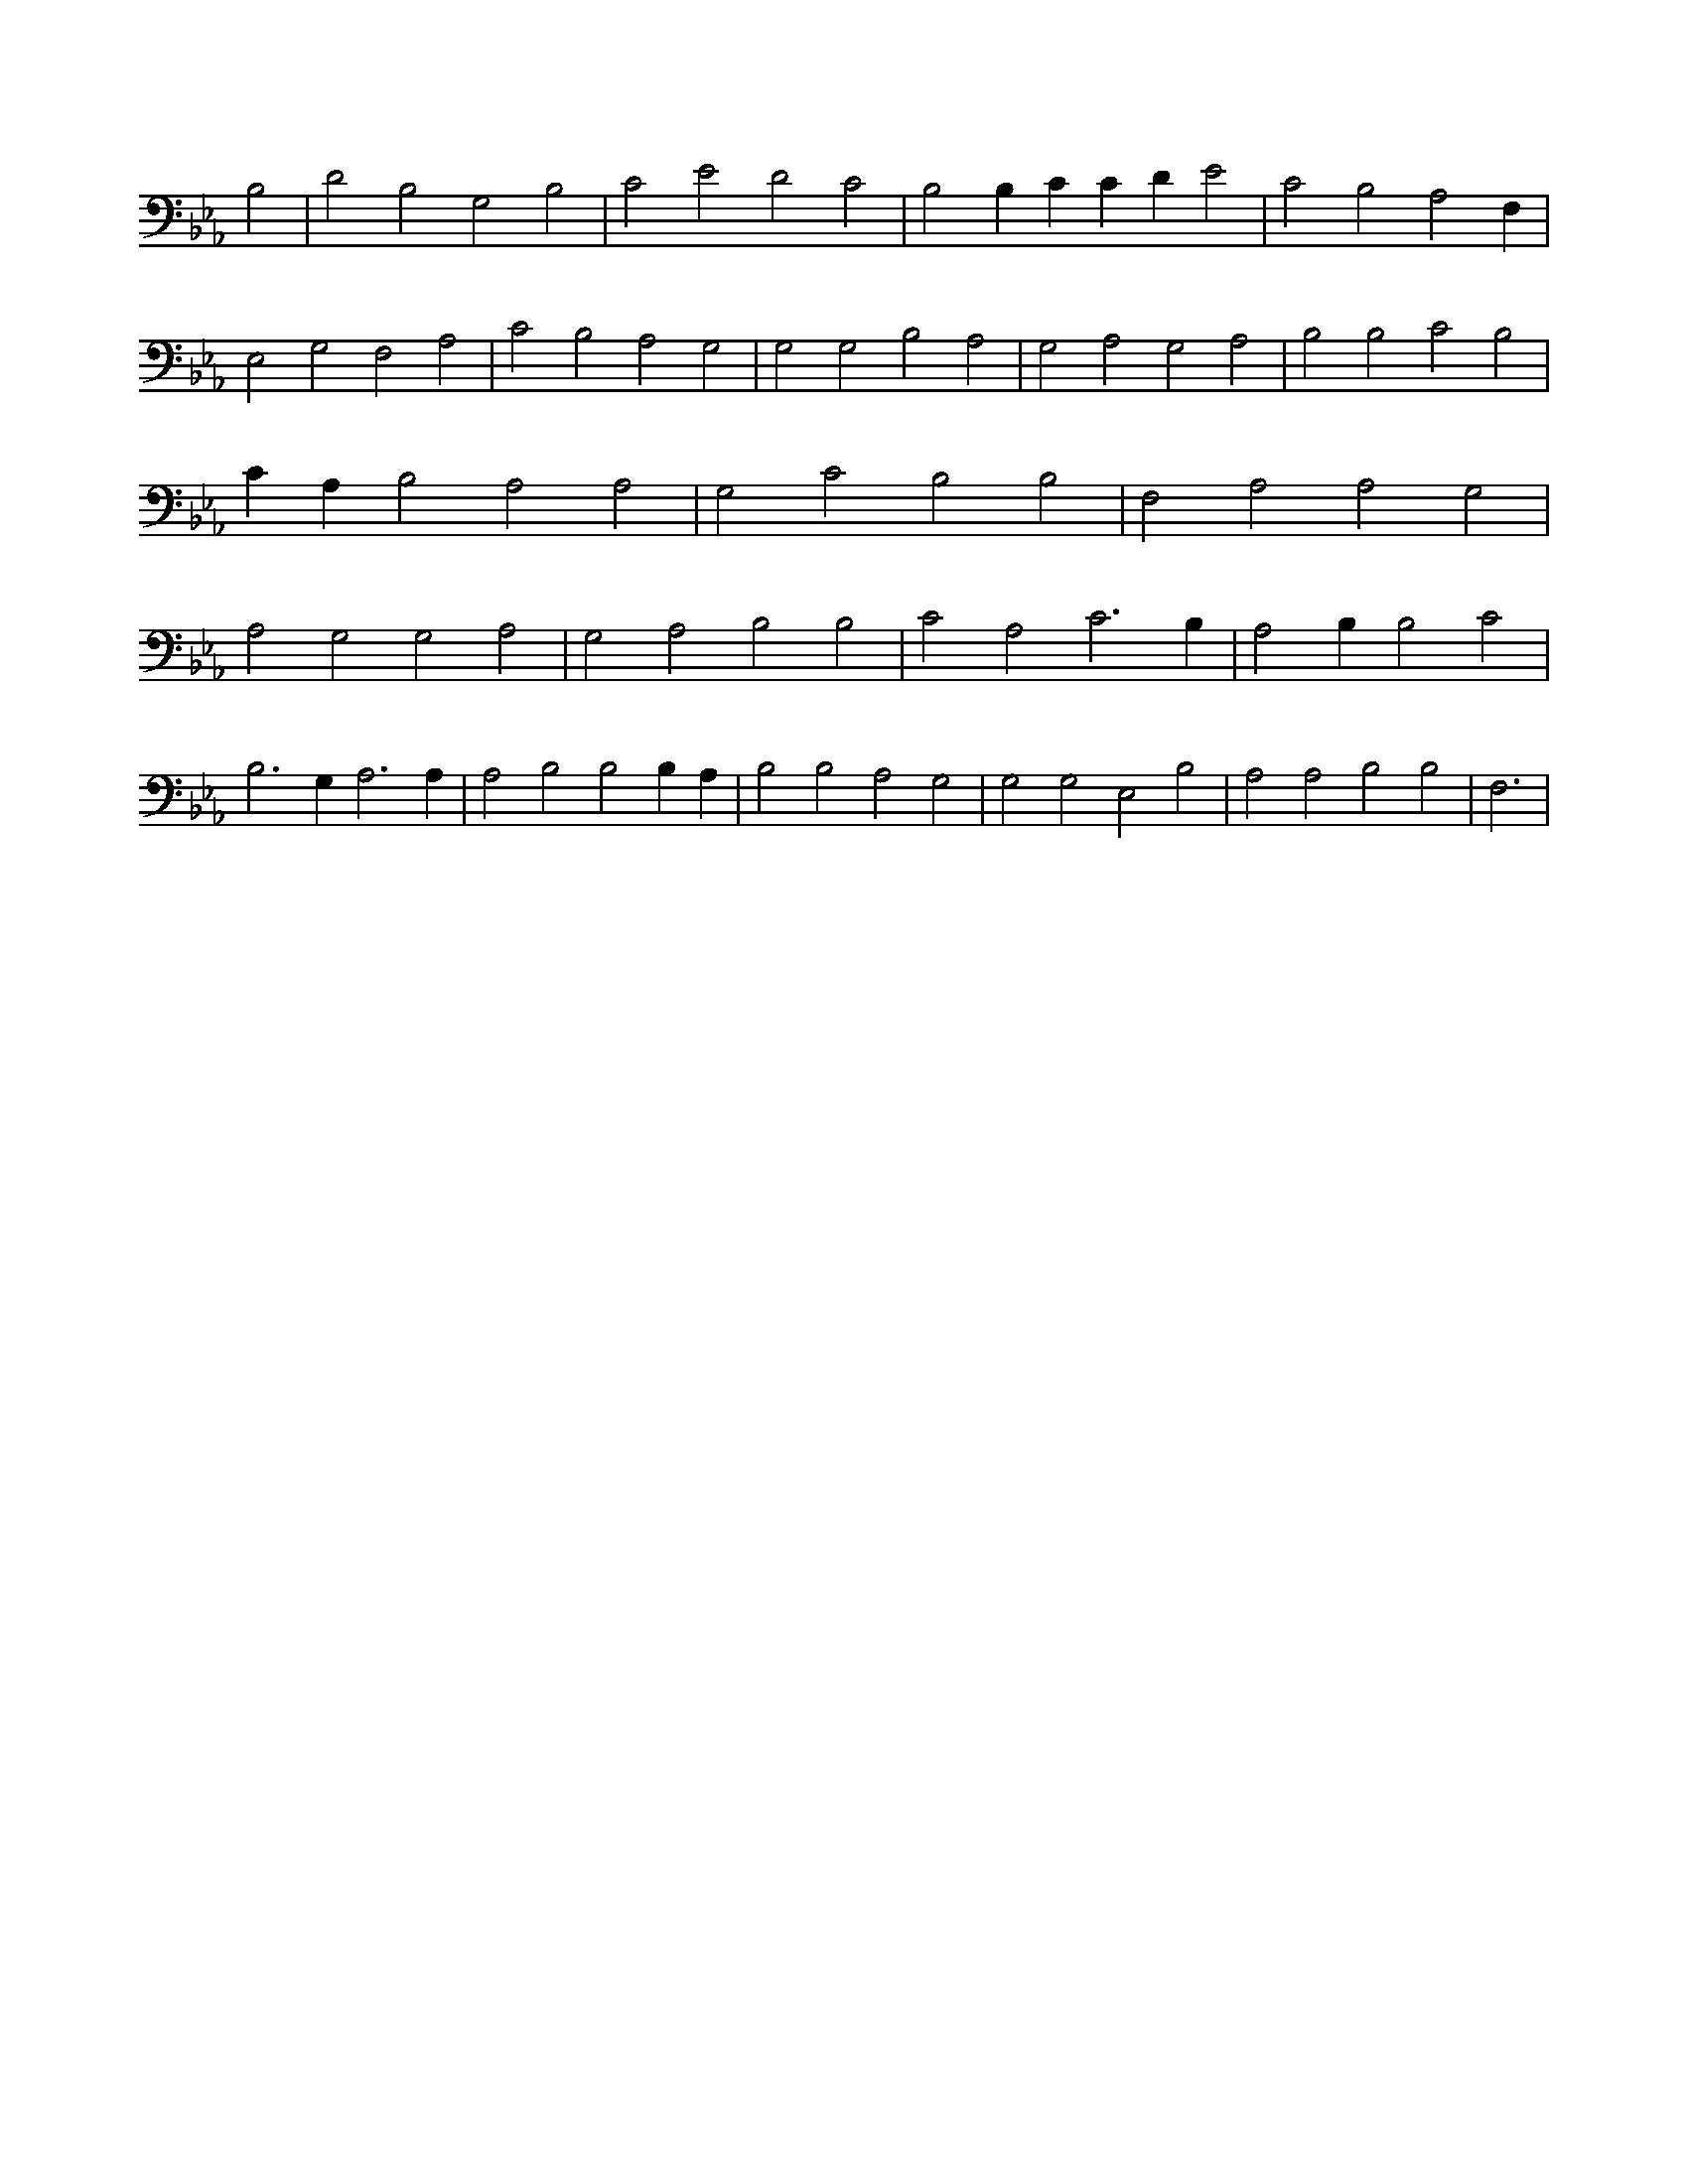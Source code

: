 X:360
L:1/4
M:none
K:EbMaj
B,2 | D2 B,2 G,2 B,2 | C2 E2 D2 C2 | B,2 B, C C D E2 | C2 B,2 A,2 F, | E,2 G,2 F,2 A,2 | C2 B,2 A,2 G,2 | G,2 G,2 B,2 A,2 | G,2 A,2 G,2 A,2 | B,2 B,2 C2 B,2 | C A, B,2 A,2 A,2 | G,2 C2 B,2 B,2 | F,2 A,2 A,2 G,2 | A,2 G,2 G,2 A,2 | G,2 A,2 B,2 B,2 | C2 A,2 C3 B, | A,2 B, B,2 C2 | B,3 G, A,3 A, | A,2 B,2 B,2 B, A, | B,2 B,2 A,2 G,2 | G,2 G,2 E,2 B,2 | A,2 A,2 B,2 B,2 | F,3 |
